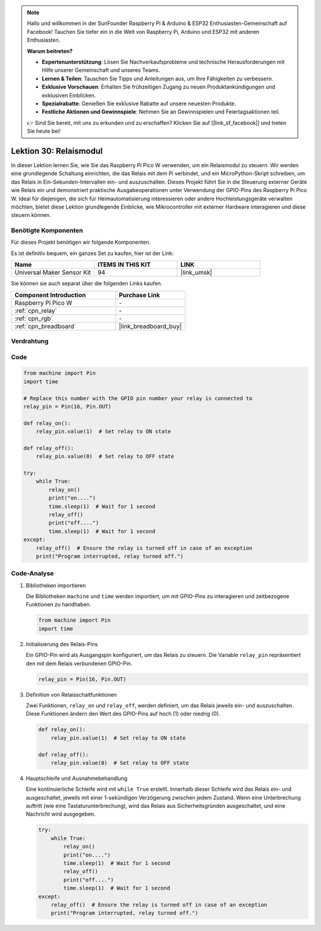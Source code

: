 
.. note::

   Hallo und willkommen in der SunFounder Raspberry Pi & Arduino & ESP32 Enthusiasten-Gemeinschaft auf Facebook! Tauchen Sie tiefer ein in die Welt von Raspberry Pi, Arduino und ESP32 mit anderen Enthusiasten.

   **Warum beitreten?**

   - **Expertenunterstützung**: Lösen Sie Nachverkaufsprobleme und technische Herausforderungen mit Hilfe unserer Gemeinschaft und unseres Teams.
   - **Lernen & Teilen**: Tauschen Sie Tipps und Anleitungen aus, um Ihre Fähigkeiten zu verbessern.
   - **Exklusive Vorschauen**: Erhalten Sie frühzeitigen Zugang zu neuen Produktankündigungen und exklusiven Einblicken.
   - **Spezialrabatte**: Genießen Sie exklusive Rabatte auf unsere neuesten Produkte.
   - **Festliche Aktionen und Gewinnspiele**: Nehmen Sie an Gewinnspielen und Feiertagsaktionen teil.

   👉 Sind Sie bereit, mit uns zu erkunden und zu erschaffen? Klicken Sie auf [|link_sf_facebook|] und treten Sie heute bei!

.. _pico_lesson30_relay_module:
Lektion 30: Relaismodul
==================================

In dieser Lektion lernen Sie, wie Sie das Raspberry Pi Pico W verwenden, um ein Relaismodul zu steuern. Wir werden eine grundlegende Schaltung einrichten, die das Relais mit dem Pi verbindet, und ein MicroPython-Skript schreiben, um das Relais in Ein-Sekunden-Intervallen ein- und auszuschalten. Dieses Projekt führt Sie in die Steuerung externer Geräte wie Relais ein und demonstriert praktische Ausgabeoperationen unter Verwendung der GPIO-Pins des Raspberry Pi Pico W. Ideal für diejenigen, die sich für Heimautomatisierung interessieren oder andere Hochleistungsgeräte verwalten möchten, bietet diese Lektion grundlegende Einblicke, wie Mikrocontroller mit externer Hardware interagieren und diese steuern können.

Benötigte Komponenten
--------------------------

Für dieses Projekt benötigen wir folgende Komponenten.

Es ist definitiv bequem, ein ganzes Set zu kaufen, hier ist der Link:

.. list-table::
    :widths: 20 20 20
    :header-rows: 1

    *   - Name	
        - ITEMS IN THIS KIT
        - LINK
    *   - Universal Maker Sensor Kit
        - 94
        - |link_umsk|

Sie können sie auch separat über die folgenden Links kaufen.

.. list-table::
    :widths: 30 20
    :header-rows: 1

    *   - Component Introduction
        - Purchase Link

    *   - Raspberry Pi Pico W
        - \-
    *   - :ref:`cpn_relay`
        - \-
    *   - :ref:`cpn_rgb`
        - \-
    *   - :ref:`cpn_breadboard`
        - |link_breadboard_buy|


Verdrahtung
---------------------------

.. image:: img/Lesson_30_Relay_Module_pico_bb.png
    :width: 100%


Code
---------------------------

.. code-block:: python

   from machine import Pin
   import time
   
   # Replace this number with the GPIO pin number your relay is connected to
   relay_pin = Pin(16, Pin.OUT)
   
   def relay_on():
       relay_pin.value(1)  # Set relay to ON state
   
   def relay_off():
       relay_pin.value(0)  # Set relay to OFF state
   
   try:
       while True:
           relay_on()
           print("on....")
           time.sleep(1)  # Wait for 1 second
           relay_off()
           print("off....")
           time.sleep(1)  # Wait for 1 second
   except:
       relay_off()  # Ensure the relay is turned off in case of an exception
       print("Program interrupted, relay turned off.")

Code-Analyse
---------------------------

#. Bibliotheken importieren
   
   Die Bibliotheken ``machine`` und ``time`` werden importiert, um mit GPIO-Pins zu interagieren und zeitbezogene Funktionen zu handhaben.

   .. code-block:: python

      from machine import Pin
      import time

#. Initialisierung des Relais-Pins

   Ein GPIO-Pin wird als Ausgangspin konfiguriert, um das Relais zu steuern. Die Variable ``relay_pin`` repräsentiert den mit dem Relais verbundenen GPIO-Pin.

   .. code-block:: python

      relay_pin = Pin(16, Pin.OUT)

#. Definition von Relaisschaltfunktionen
   
   Zwei Funktionen, ``relay_on`` und ``relay_off``, werden definiert, um das Relais jeweils ein- und auszuschalten. Diese Funktionen ändern den Wert des GPIO-Pins auf hoch (1) oder niedrig (0).

   .. code-block:: python

      def relay_on():
          relay_pin.value(1)  # Set relay to ON state

      def relay_off():
          relay_pin.value(0)  # Set relay to OFF state

#. Hauptschleife und Ausnahmebehandlung
   
   Eine kontinuierliche Schleife wird mit ``while True`` erstellt. Innerhalb dieser Schleife wird das Relais ein- und ausgeschaltet, jeweils mit einer 1-sekündigen Verzögerung zwischen jedem Zustand. Wenn eine Unterbrechung auftritt (wie eine Tastaturunterbrechung), wird das Relais aus Sicherheitsgründen ausgeschaltet, und eine Nachricht wird ausgegeben.

   .. code-block:: python

      try:
          while True:
              relay_on()
              print("on....")
              time.sleep(1)  # Wait for 1 second
              relay_off()
              print("off....")
              time.sleep(1)  # Wait for 1 second
      except:
          relay_off()  # Ensure the relay is turned off in case of an exception
          print("Program interrupted, relay turned off.")